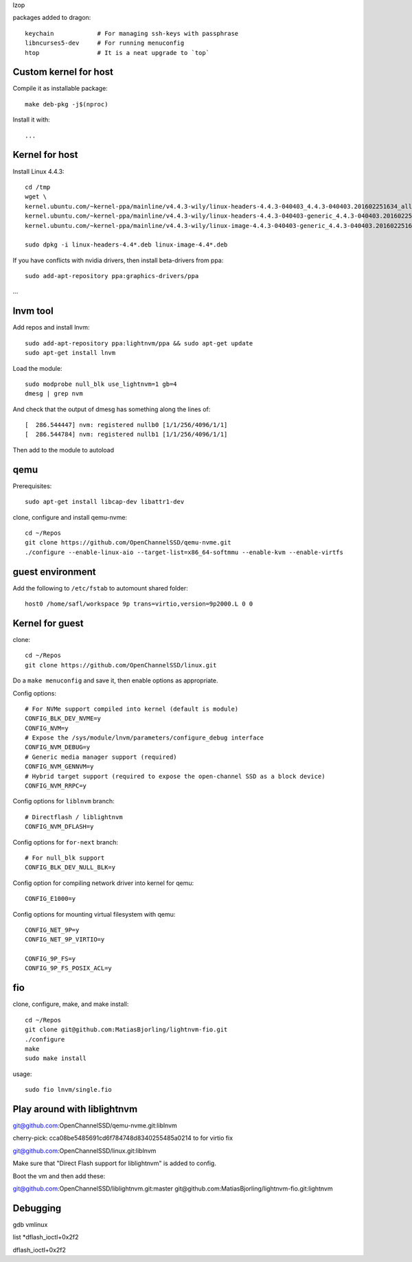 lzop

packages added to dragon::

    keychain            # For managing ssh-keys with passphrase
    libncurses5-dev     # For running menuconfig
    htop                # It is a neat upgrade to `top`

Custom kernel for host
======================

Compile it as installable package::

    make deb-pkg -j$(nproc)

Install it with::

    ...

Kernel for host
===============

Install Linux 4.4.3::

    cd /tmp
    wget \
    kernel.ubuntu.com/~kernel-ppa/mainline/v4.4.3-wily/linux-headers-4.4.3-040403_4.4.3-040403.201602251634_all.deb \
    kernel.ubuntu.com/~kernel-ppa/mainline/v4.4.3-wily/linux-headers-4.4.3-040403-generic_4.4.3-040403.201602251634_amd64.deb \
    kernel.ubuntu.com/~kernel-ppa/mainline/v4.4.3-wily/linux-image-4.4.3-040403-generic_4.4.3-040403.201602251634_amd64.deb

    sudo dpkg -i linux-headers-4.4*.deb linux-image-4.4*.deb

If you have conflicts with nvidia drivers, then install beta-drivers from ppa::

    sudo add-apt-repository ppa:graphics-drivers/ppa

...

lnvm tool
=========

Add repos and install lnvm::

    sudo add-apt-repository ppa:lightnvm/ppa && sudo apt-get update
    sudo apt-get install lnvm

Load the module::

    sudo modprobe null_blk use_lightnvm=1 gb=4
    dmesg | grep nvm

And check that the output of dmesg has something along the lines of::

    [  286.544447] nvm: registered nullb0 [1/1/256/4096/1/1]
    [  286.544784] nvm: registered nullb1 [1/1/256/4096/1/1]

Then add to the module to autoload

qemu
====

Prerequisites::

    sudo apt-get install libcap-dev libattr1-dev

clone, configure and install qemu-nvme::

    cd ~/Repos
    git clone https://github.com/OpenChannelSSD/qemu-nvme.git
    ./configure --enable-linux-aio --target-list=x86_64-softmmu --enable-kvm --enable-virtfs


guest environment
=================

Add the following to ``/etc/fstab`` to automount shared folder::

    host0 /home/safl/workspace 9p trans=virtio,version=9p2000.L 0 0

Kernel for guest
================

clone::

    cd ~/Repos
    git clone https://github.com/OpenChannelSSD/linux.git

Do a ``make menuconfig`` and save it, then enable options as appropriate.

Config options::

    # For NVMe support compiled into kernel (default is module)
    CONFIG_BLK_DEV_NVME=y
    CONFIG_NVM=y
    # Expose the /sys/module/lnvm/parameters/configure_debug interface
    CONFIG_NVM_DEBUG=y
    # Generic media manager support (required)
    CONFIG_NVM_GENNVM=y
    # Hybrid target support (required to expose the open-channel SSD as a block device)
    CONFIG_NVM_RRPC=y

Config options for ``liblnvm`` branch::

    # Directflash / liblightnvm
    CONFIG_NVM_DFLASH=y

Config options for ``for-next`` branch::

    # For null_blk support
    CONFIG_BLK_DEV_NULL_BLK=y

Config option for compiling network driver into kernel for qemu::

    CONFIG_E1000=y 

Config options for mounting virtual filesystem with qemu::

    CONFIG_NET_9P=y
    CONFIG_NET_9P_VIRTIO=y

    CONFIG_9P_FS=y
    CONFIG_9P_FS_POSIX_ACL=y

fio
===

clone, configure, make, and make install::

    cd ~/Repos
    git clone git@github.com:MatiasBjorling/lightnvm-fio.git
    ./configure
    make
    sudo make install

usage::

    sudo fio lnvm/single.fio

Play around with liblightnvm
============================

git@github.com:OpenChannelSSD/qemu-nvme.git:liblnvm

cherry-pick: cca08be5485691cd6f784748d8340255485a0214 to for virtio fix

git@github.com:OpenChannelSSD/linux.git:liblnvm

Make sure that "Direct Flash support for liblightnvm" is added to config.

Boot the vm and then add these:

git@github.com:OpenChannelSSD/liblightnvm.git:master
git@github.com:MatiasBjorling/lightnvm-fio.git:lightnvm



Debugging
=========

gdb vmlinux


list *dflash_ioctl+0x2f2


dflash_ioctl+0x2f2

